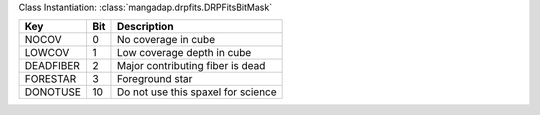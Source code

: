 Class Instantiation: :class:`mangadap.drpfits.DRPFitsBitMask`

=========  ===  ==================================
Key        Bit  Description                       
=========  ===  ==================================
NOCOV      0    No coverage in cube               
LOWCOV     1    Low coverage depth in cube        
DEADFIBER  2    Major contributing fiber is dead  
FORESTAR   3    Foreground star                   
DONOTUSE   10   Do not use this spaxel for science
=========  ===  ==================================

